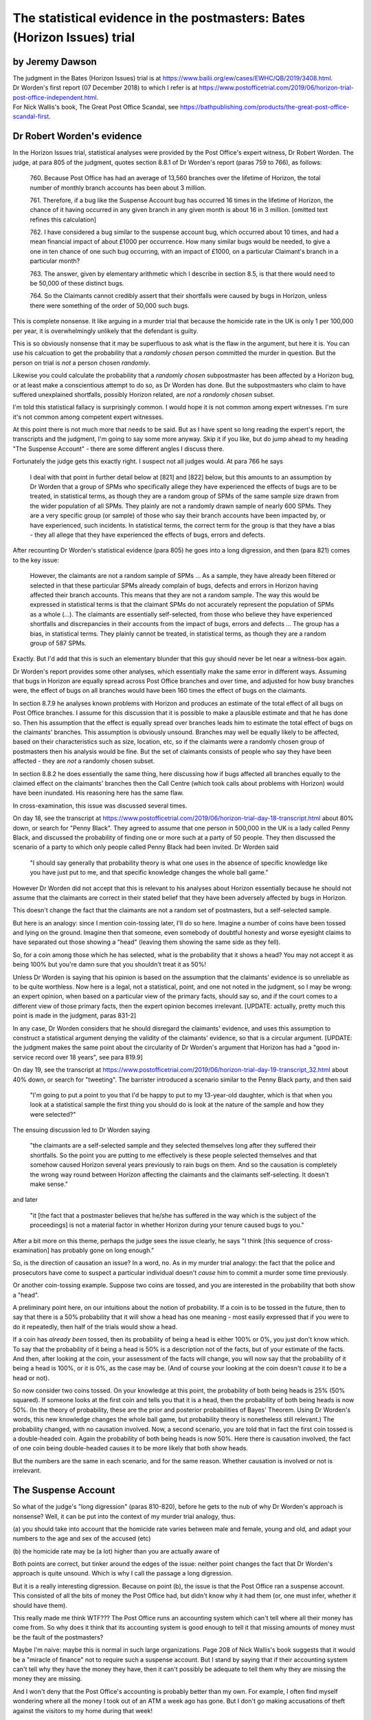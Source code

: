 .. title: Worden Writeup
.. slug: worden-writeup
.. date: 2025-02-10
.. tags: 
.. category: 
.. link: 
.. description: Postmaster cases - Statistical Evidence
.. type: text
.. hidetitle: True


The statistical evidence in the postmasters: Bates (Horizon Issues) trial
=========================================================================

by Jeremy Dawson
----------------

| The judgment in the Bates (Horizon Issues) trial is at
  https://www.bailii.org/ew/cases/EWHC/QB/2019/3408.html.
| Dr Worden's first report (07 December 2018) to which I refer is at
  https://www.postofficetrial.com/2019/06/horizon-trial-post-office-independent.html.
| For Nick Wallis's book, The Great Post Office Scandal, see
  https://bathpublishing.com/products/the-great-post-office-scandal-first.

Dr Robert Worden's evidence
---------------------------

In the Horizon Issues trial, statistical analyses were provided by the
Post Office's expert witness, Dr Robert Worden. The judge, at para 805
of the judgment, quotes section 8.8.1 of Dr Worden's report (paras 759
to 766), as follows:

   760. Because Post Office has had an average of 13,560 branches over
   the lifetime of Horizon, the total number of monthly branch accounts
   has been about 3 million.

   761. Therefore, if a bug like the Suspense Account bug has occurred
   16 times in the lifetime of Horizon, the chance of it having occurred
   in any given branch in any given month is about 16 in 3 million.
   [omitted text refines this calculation]

   762. I have considered a bug similar to the suspense account bug,
   which occurred about 10 times, and had a mean financial impact of
   about £1000 per occurrence. How many similar bugs would be needed, to
   give a one in ten chance of one such bug occurring, with an impact of
   £1000, on a particular Claimant's branch in a particular month?

   763. The answer, given by elementary arithmetic which I describe in
   section 8.5, is that there would need to be 50,000 of these distinct
   bugs.

   764. So the Claimants cannot credibly assert that their shortfalls
   were caused by bugs in Horizon, unless there were something of the
   order of 50,000 such bugs.

This is complete nonsense. It like arguing in a murder trial that
because the homicide rate in the UK is only 1 per 100,000 per year, it
is overwhelmingly unlikely that the defendant is guilty.

This is so obviously nonsense that it may be superfluous to ask what is
the flaw in the argument, but here it is. You can use his calcuation to
get the probability that a *randomly chosen* person committed the murder
in question. But the person on trial is *not* a person chosen
*randomly*.

Likewise you could calculate the probability that a *randomly chosen*
subpostmaster has been affected by a Horizon bug, or at least make a
conscientious attempt to do so, as Dr Worden has done. But the
subpostmasters who claim to have suffered unexplained shortfalls,
possibly Horizon related, are *not* a *randomly chosen* subset.

I'm told this statistical fallacy is surprisingly common. I would hope
it is not common among expert witnesses. I'm sure it's not common among
competent expert witnesses.

At this point there is not much more that needs to be said. But as I
have spent so long reading the expert's report, the transcripts and the
judgment, I'm going to say some more anyway. Skip it if you like, but do
jump ahead to my heading "The Suspense Account" - there are some
different angles I discuss there.

Fortunately the judge gets this exactly right. I suspect not all judges
would. At para 766 he says

   I deal with that point in further detail below at [821] and [822]
   below, but this amounts to an assumption by Dr Worden that a group of
   SPMs who specifically allege they have experienced the effects of
   bugs are to be treated, in statistical terms, as though they are a
   random group of SPMs of the same sample size drawn from the wider
   population of all SPMs. They plainly are not a randomly drawn sample
   of nearly 600 SPMs. They are a very specific group (or sample) of
   those who say their branch accounts have been impacted by, or have
   experienced, such incidents. In statistical terms, the correct term
   for the group is that they have a bias - they all allege that they
   have experienced the effects of bugs, errors and defects.

After recounting Dr Worden's statistical evidence (para 805) he goes
into a long digression, and then (para 821) comes to the key issue:

   However, the claimants are not a random sample of SPMs ... As a
   sample, they have already been filtered or selected in that these
   particular SPMs already complain of bugs, defects and errors in
   Horizon having affected their branch accounts. This means that they
   are not a random sample. The way this would be expressed in
   statistical terms is that the claimant SPMs do not accurately
   represent the population of SPMs as a whole (...). The claimants are
   essentially self-selected, from those who believe they have
   experienced shortfalls and discrepancies in their accounts from the
   impact of bugs, errors and defects ... The group has a bias, in
   statistical terms. They plainly cannot be treated, in statistical
   terms, as though they are a random group of 587 SPMs.

Exactly. But I'd add that this is such an elementary blunder that this
guy should never be let near a witness-box again.

Dr Worden's report provides some other analyses, which essentially make
the same error in different ways. Assuming that bugs in Horizon are
equally spread across Post Office branches and over time, and adjusted
for how busy branches were, the effect of bugs on all branches would
have been 160 times the effect of bugs on the claimants.

In section 8.7.9 he analyses known problems with Horizon and produces an
estimate of the total effect of all bugs on Post Office branches. I
assume for this discussion that it is possible to make a plausible
estimate and that he has done so. Then his assumption that the effect is
equally spread over branches leads him to estimate the total effect of
bugs on the claimants' branches. This assumption is obviously unsound.
Branches may well be equally likely to be affected, based on their
characteristics such as size, location, etc, so if the claimants were a
randomly chosen group of postmasters then his analysis would be fine.
But the set of claimants consists of people who say they have been
affected - they are *not* a randomly chosen subset.

In section 8.8.2 he does essentially the same thing, here discussing how
if bugs affected all branches equally to the claimed effect on the
claimants' branches then the Call Centre (which took calls about
problems with Horizon) would have been inundated. His reasoning here has
the same flaw.

In cross-examination, this issue was discussed several times.

On day 18, see the transcript at
https://www.postofficetrial.com/2019/06/horizon-trial-day-18-transcript.html
about 80% down, or search for "Penny Black". They agreed to assume that
one person in 500,000 in the UK is a lady called Penny Black, and
discussed the probability of finding one or more such at a party of 50
people. They then discussed the scenario of a party to which only people
called Penny Black had been invited. Dr Worden said

   "I should say generally that probability theory is what one uses in
   the absence of specific knowledge like you have just put to me, and
   that specific knowledge changes the whole ball game."

However Dr Worden did not accept that this is relevant to his analyses
about Horizon essentially because he should not assume that the
claimants are correct in their stated belief that they have been
adversely affected by bugs in Horizon.

This doesn't change the fact that the claimants are not a random set of
postmasters, but a self-selected sample.

But here is an analogy: since I mention coin-tossing later, I'll do so
here. Imagine a number of coins have been tossed and lying on the
ground. Imagine then that someone, even somebody of doubtful honesty and
worse eyesight claims to have separated out those showing a "head"
(leaving them showing the same side as they fell).

So, for a coin among those which he has selected, what is the
probability that it shows a head? You may not accept it as being 100%
but you're damn sure that you shouldn't treat it as 50%!

Unless Dr Worden is saying that his opinion is based on the assumption
that the claimants' evidence is so unreliable as to be quite worthless.
Now here is a legal, not a statistical, point, and one not noted in the
judgment, so I may be wrong: an expert opinion, when based on a
particular view of the primary facts, should say so, and if the court
comes to a different view of those primary facts, then the expert
opinion becomes irrelevant. [UPDATE: actually, pretty much this point is
made in the judgment, paras 831-2]

In any case, Dr Worden considers that he should disregard the claimants'
evidence, and uses this assumption to construct a statistical argument
denying the validity of the claimants' evidence, so that is a circular
argument. [UPDATE: the judgment makes the same point about the
circularity of Dr Worden's argument that Horizon has had a "good
in-service record over 18 years", see para 819.9]

On day 19, see the transcript at
https://www.postofficetrial.com/2019/06/horizon-trial-day-19-transcript_32.html
about 40% down, or search for "tweeting". The barrister introduced a
scenario similar to the Penny Black party, and then said

   "I'm going to put a point to you that I'd be happy to put to my
   13-year-old daughter, which is that when you look at a statistical
   sample the first thing you should do is look at the nature of the
   sample and how they were selected?"

The ensuing discussion led to Dr Worden saying

   "the claimants are a self-selected sample and they selected
   themselves long after they suffered their shortfalls. So the point
   you are putting to me effectively is these people selected themselves
   and that somehow caused Horizon several years previously to rain bugs
   on them. And so the causation is completely the wrong way round
   between Horizon affecting the claimants and the claimants
   self-selecting. It doesn't make sense."

and later

   "it [the fact that a postmaster believes that he/she has suffered in
   the way which is the subject of the proceedings] is not a material
   factor in whether Horizon during your tenure caused bugs to you."

After a bit more on this theme, perhaps the judge sees the issue
clearly, he says "I think [this sequence of cross-examination] has
probably gone on long enough."

So, is the direction of causation an issue? In a word, no. As in my
murder trial analogy: the fact that the police and prosecutors have come
to suspect a particular individual doesn't *cause* him to commit a
murder some time previously.

Or another coin-tossing example. Suppose two coins are tossed, and you
are interested in the probability that both show a "head".

A preliminary point here, on our intuitions about the notion of
probability. If a coin is to be tossed in the future, then to say that
there is a 50% probability that it will show a head has one meaning -
most easily expressed that if you were to do it repeatedly, then half of
the trials would show a head.

If a coin has *already been* tossed, then its probability of being a
head is either 100% or 0%, you just don't know which. To say that the
probability of it being a head is 50% is a description not of the facts,
but of your estimate of the facts. And then, after looking at the coin,
your assessment of the facts will change, you will now say that the
probability of it being a head is 100%, or it is 0%, as the case may be.
(And of course your looking at the coin doesn't *cause* it to be a head
or not).

So now consider two coins tossed. On your knowledge at this point, the
probability of both being heads is 25% (50% squared). If someone looks
at the first coin and tells you that it is a head, then the probability
of both being heads is now 50%. (In the theory of probability, these are
the prior and posterior probabilities of Bayes' Theorem. Using Dr
Worden's words, this new knowledge changes the whole ball game, but
probability theory is nonetheless still relevant.) The probability
changed, with no causation involved. Now, a second scenario, you are
told that in fact the first coin tossed is a double-headed coin. Again
the probability of both being heads is now 50%. Here there is causation
involved, the fact of one coin being double-headed causes it to be more
likely that both show heads.

But the numbers are the same in each scenario, and for the same reason.
Whether causation is involved or not is irrelevant.

The Suspense Account
--------------------

So what of the judge's "long digression" (paras 810-820), before he gets
to the nub of why Dr Worden's approach is nonsense? Well, it can be put
into the context of my murder trial analogy, thus:

(a) you should take into account that the homicide rate varies between
male and female, young and old, and adapt your numbers to the age and
sex of the accused (etc)

(b) the homicide rate may be (a lot) higher than you are actually aware
of

Both points are correct, but tinker around the edges of the issue:
neither point changes the fact that Dr Worden's approach is quite
unsound. Which is why I call the passage a long digression.

But it is a really interesting digression. Because on point (b), the
issue is that the Post Office ran a suspense account. This consisted of
all the bits of money the Post Office had, but didn't know why it had
them (or, one must infer, whether it should have them).

This really made me think WTF??? The Post Office runs an accounting
system which can't tell where all their money has come from. So why does
it think that its accounting system is good enough to tell it that
missing amounts of money must be the fault of the postmasters?

Maybe I'm naive: maybe this is normal in such large organizations. Page
208 of Nick Wallis's book suggests that it would be a "miracle of
finance" not to require such a suspense account. But I stand by saying
that if their accounting system can't tell why they have the money they
have, then it can't possibly be adequate to tell them why they are
missing the money they are missing.

And I won't deny that the Post Office's accounting is probably better
than my own. For example, I often find myself wondering where all the
money I took out of an ATM a week ago has gone. But I don't go making
accusations of theft against the visitors to my home during that week!

There is a further point here which I myself didn't pick up until
reading Paul Marshall's submission to the Williams Inquiry: how can they
be sure that none of the amounts in the suspense account are actually
the very same amounts that are missing from the subpostmasters'
accounts? If these could be the same amounts, then the Post Office was
prosecuting subpostmasters for missing money which was actually in the
Post Office's hands.

This is alluded to in para 810 of the judgment (quoting the claimants)

   "38. The Defendant operated one or more suspense accounts in which it
   held unattributed surpluses including those generated from branch
   accounts. After a period of 3 years, such unattributed surpluses were
   credited to the Defendant's profits and reflected in its profit and
   loss accounts.

   39. The Defendant thereby stood to benefit and/or did benefit from
   apparent shortfalls wrongly attributed to the Claimants which did not
   represent real losses to the Defendant."

and in Nick Wallis's book at page 381:

   'The Post Office has improperly enriched itself through the decades,'
   he [Second Sight's Ron Warmington] thundered, 'with funds that have
   passed through its own suspense accounts. Had its own staff more
   diligently investigated in order to establish who were the rightful
   owners of those funds, they would have been returned to them, whether
   they were Post Office's customers or its Subpostmasters. ...'

This is also mentioned in a submission by Paul Marshall to the Williams
Inquiry, see link to Paul-Marshall in
https://www.postofficehorizoninquiry.org.uk/key-documents/written-submissions-november-2021
and see pg 6 item c.

   Second Sight identified the existence of unattributed/unallocated
   funds/receipts in Post Office suspense accounts. This raises the
   important, indeed troubling, question as to whether the Post Office
   had in fact received monies for which it variously prosecuted, or
   pursued civil claim against, postmasters. That is an issue/question
   that to my knowledge remains unresolved. See further Second Sight
   Final Report April 2015 [at
   `https://www.jfsa.org.uk/uploads/5/4/3/1/54312921/report_9th_april_2016.pdf
   (sic) <https://www.jfsa.org.uk/uploads/5/4/3/1/54312921/report_9th_april_2016.pdf>`__]
   paragraphs [2.15], [2.16].

Coincidentally, an illustration from my own experience
------------------------------------------------------

I read Nick's book over four days. By quite a striking coincidence,
during those very four days, I received a cheque for over £18000, paid
to me in error. (It was for the redemption of a share fund investment -
but the same amount had also been deposited into my bank account).

I am not making this up! Even though Dr Worden's arguments would
conclude that I am, as follows (paragraph numbers are references to the
analogous paragraphs in his first report):

-  if the financial institution paid me double then it would most likely
   have paid everyone double, on average (see para 784.2)
-  if the financial institution paid out everyone double, then it would
   fairly quickly notice the situation (see paras 785, 787-791) (this
   point I can accept)
-  (therefore, we infer) it didn't happen, to me or to anyone else

or, putting his argument another way

-  after a lot of effort making an educated guess, say that the
   institution's accounting systems suffer a glitch like this at a rate
   of one per 10,000 customers (or some other plausible number) and the
   amount of money involved (averaged over all customers) is (according
   to the average account size) say £3 (see paras 746-748)
-  this is a tiny fraction of £18000, the amount of error I claim to
   have seen (see para 751)
-  (therefore, we infer) it is most unlikely that this has happened to
   me and so I must be making this up

The bottom line of all this is obviously that it is possible for a
system to make errors occasionally, and not to make them all the time.

So how do we evaluate the famous statement by Lord Hoffmann "It is
notorious that one needs no expertise in electronics to be able to know
whether a computer is working properly." (DPP v. McKeown and Jones
[1997] 1 WLR 295, 201 C-D,
https://publications.parliament.uk/pa/ld199697/ldjudgmt/jd970220/mcke02.htm
) in the context of this incident?

Apart from the fact that this is "expert" evidence given from the bench,
and so not subject to cross-examination, by a person unqualified to give
such evidence, it's just plain wrong.

Mostly the institution's systems work fine. This will be the experience
of experts in electronics and non-experts alike. Sometimes (rarely), as
on this occasion, they don't. Almost all experts and non-experts alike
will be unaware of that. The tiny fraction of people affected, experts
and non-experts alike will be aware of it (at least when the amount
involved is £18000).

Possibly the error was triggered by unusual or idiosyncratic human
input. Or possibly human error, not caught by the computer-based
accounting system. Who knows? And, in the context of prosecuting people
on account of such errors, so what?
